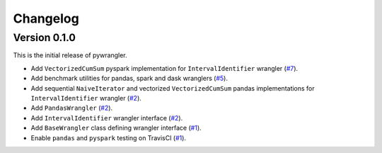 =========
Changelog
=========

Version 0.1.0
=============

This is the initial release of pywrangler.

- Add ``VectorizedCumSum`` pyspark implementation for ``IntervalIdentifier`` wrangler (`#7 <https://github.com/mansenfranzen/pywrangler/pull/7>`_).
- Add benchmark utilities for pandas, spark and dask wranglers (`#5 <https://github.com/mansenfranzen/pywrangler/pull/5>`_).
- Add sequential ``NaiveIterator`` and vectorized ``VectorizedCumSum`` pandas implementations for ``IntervalIdentifier`` wrangler (`#2 <https://github.com/mansenfranzen/pywrangler/pull/2>`_).
- Add ``PandasWrangler`` (`#2 <https://github.com/mansenfranzen/pywrangler/pull/2>`_).
- Add ``IntervalIdentifier`` wrangler interface (`#2 <https://github.com/mansenfranzen/pywrangler/pull/2>`_).
- Add ``BaseWrangler`` class defining wrangler interface (`#1 <https://github.com/mansenfranzen/pywrangler/pull/1>`_).
- Enable ``pandas`` and ``pyspark`` testing on TravisCI (`#1 <https://github.com/mansenfranzen/pywrangler/pull/1>`_).
